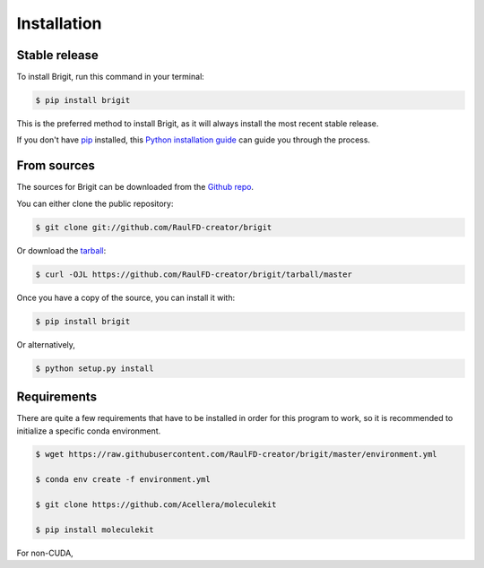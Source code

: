 .. highlight:: shell

============
Installation
============


Stable release
--------------

To install Brigit, run this command in your terminal:

.. code-block:: console

    $ pip install brigit

This is the preferred method to install Brigit, as it will always install the most recent stable release.

If you don't have `pip`_ installed, this `Python installation guide`_ can guide
you through the process.

.. _pip: https://pip.pypa.io
.. _Python installation guide: http://docs.python-guide.org/en/latest/starting/installation/


From sources
------------

The sources for Brigit can be downloaded from the `Github repo`_.

You can either clone the public repository:

.. code-block:: console

    $ git clone git://github.com/RaulFD-creator/brigit

Or download the `tarball`_:

.. code-block:: console

    $ curl -OJL https://github.com/RaulFD-creator/brigit/tarball/master

Once you have a copy of the source, you can install it with:

.. code-block:: console

    $ pip install brigit

Or alternatively,

.. code-block:: console

    $ python setup.py install


.. _Github repo: https://github.com/RaulFD-creator/brigit
.. _tarball: https://github.com/RaulFD-creator/brigit/tarball/master

Requirements
------------

There are quite a few requirements that have to be installed 
in order for this program to work, so it is recommended to 
initialize a specific conda environment.

.. code-block:: console

    $ wget https://raw.githubusercontent.com/RaulFD-creator/brigit/master/environment.yml

    $ conda env create -f environment.yml

    $ git clone https://github.com/Acellera/moleculekit

    $ pip install moleculekit

For non-CUDA,

